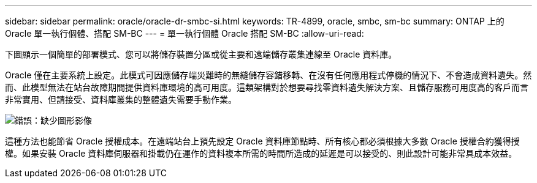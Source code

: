 ---
sidebar: sidebar 
permalink: oracle/oracle-dr-smbc-si.html 
keywords: TR-4899, oracle, smbc, sm-bc 
summary: ONTAP 上的 Oracle 單一執行個體、搭配 SM-BC 
---
= 單一執行個體 Oracle 搭配 SM-BC
:allow-uri-read: 


[role="lead"]
下圖顯示一個簡單的部署模式、您可以將儲存裝置分區或從主要和遠端儲存叢集連線至 Oracle 資料庫。

Oracle 僅在主要系統上設定。此模式可因應儲存端災難時的無縫儲存容錯移轉、在沒有任何應用程式停機的情況下、不會造成資料遺失。然而、此模型無法在站台故障期間提供資料庫環境的高可用度。這類架構對於想要尋找零資料遺失解決方案、且儲存服務可用度高的客戶而言非常實用、但請接受、資料庫叢集的整體遺失需要手動作業。

image:smbc-si.png["錯誤：缺少圖形影像"]

這種方法也能節省 Oracle 授權成本。在遠端站台上預先設定 Oracle 資料庫節點時、所有核心都必須根據大多數 Oracle 授權合約獲得授權。如果安裝 Oracle 資料庫伺服器和掛載仍在運作的資料複本所需的時間所造成的延遲是可以接受的、則此設計可能非常具成本效益。
